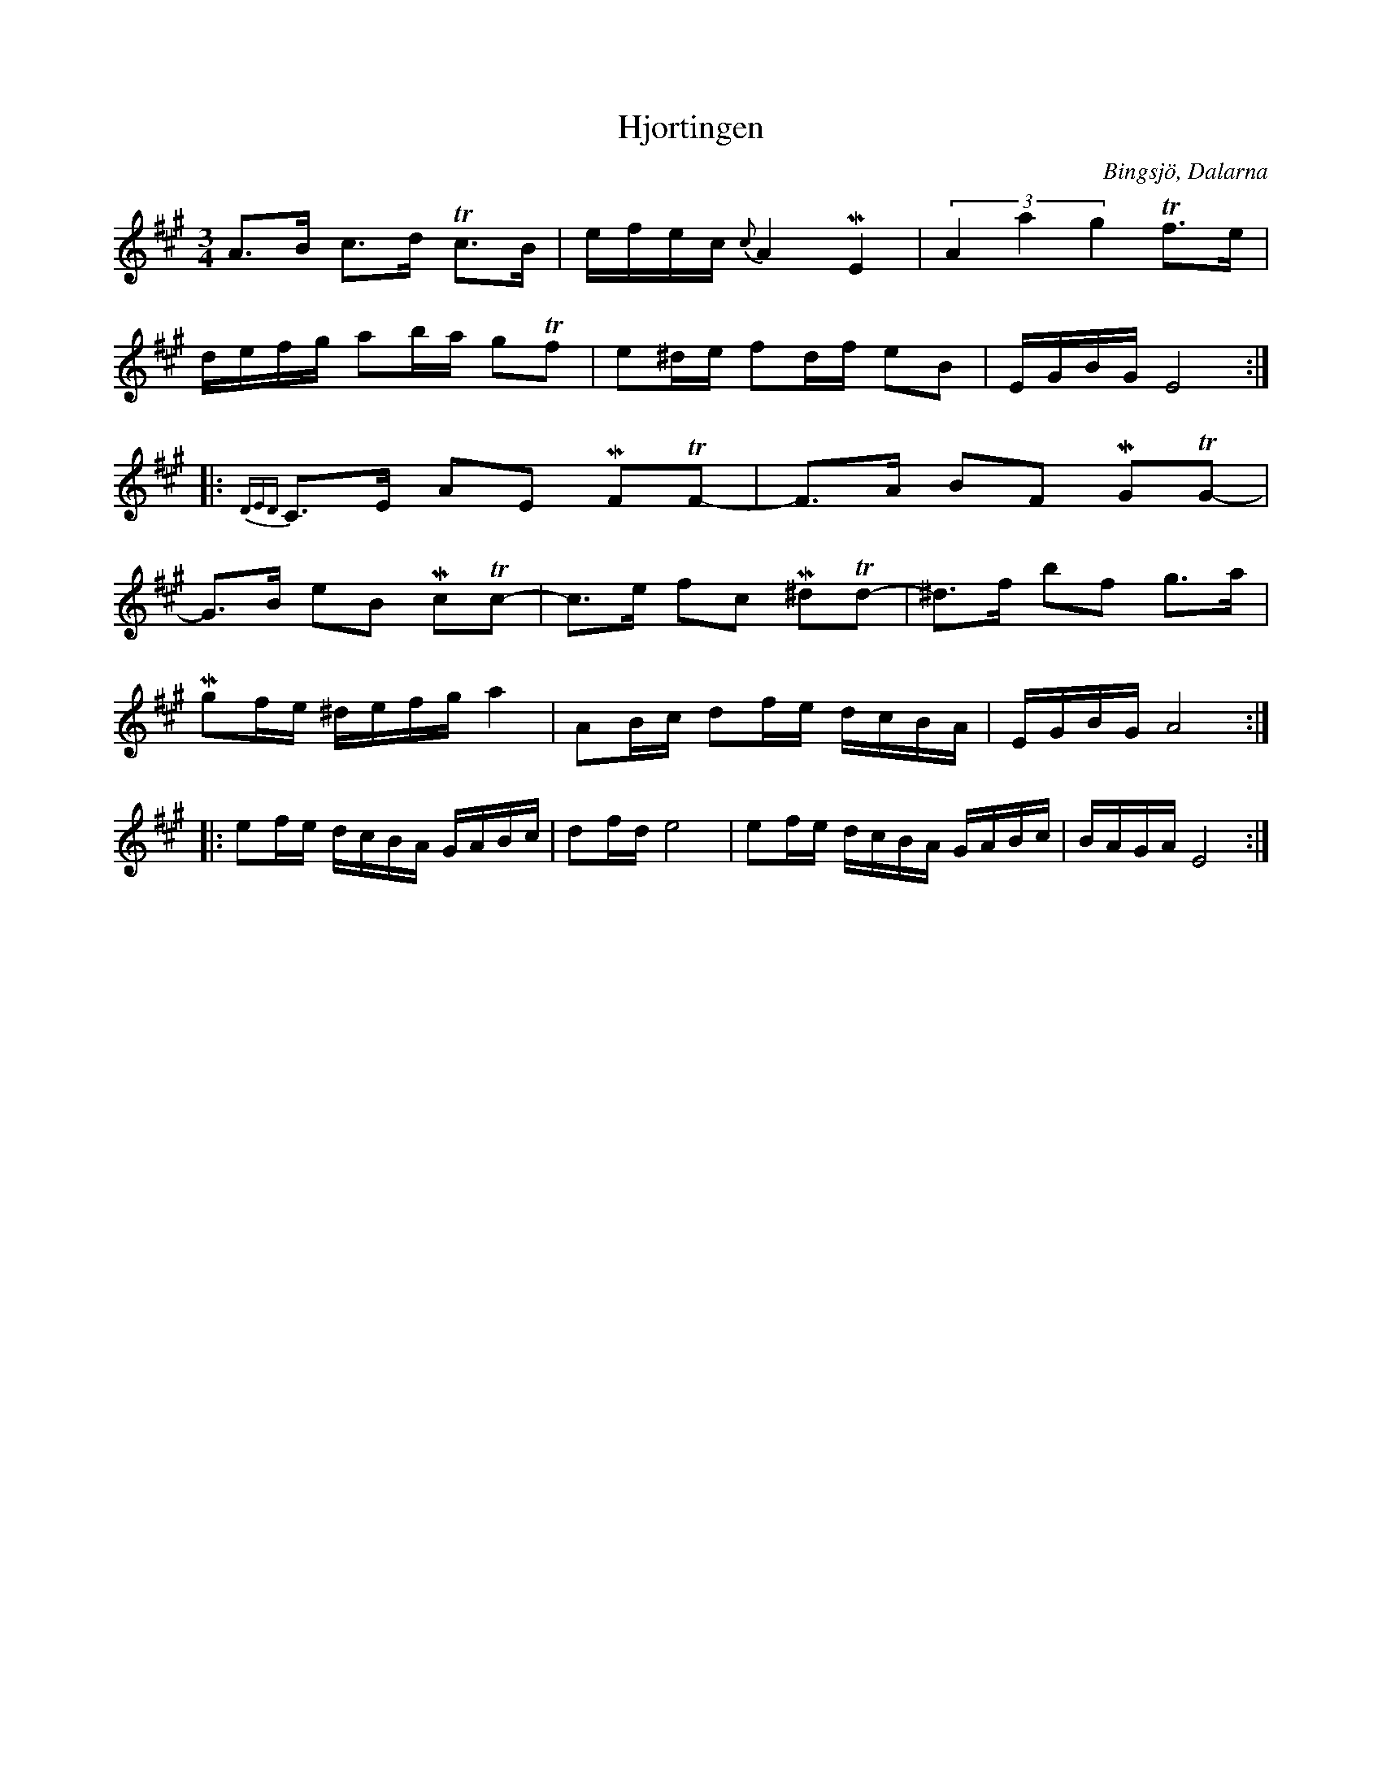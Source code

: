 %%abc-charset utf-8

X:64
T:Hjortingen
R:Polska
Z:Transcribed to abc by Jon Magnusson 080820
S:Efter Hjort Anders Olsson
O:Bingsjö, Dalarna
M:3/4
L:1/16
K:A
A3B c3d Tc3B|efec{c} A4 ME4|(3 A4a4g4 Tf3e|
defg a2ba g2Tf2|e2^de f2df e2B2|EGBG E8:|
|:{DED}C3E A2E2 MF2TF2-|F3A B2F2 MG2TG2-|
G3B e2B2 Mc2Tc2-|c3e f2c2 M^d2Td2-|^d3f b2f2 g3a|
Mg2fe ^defg a4|A2Bc d2fe dcBA|EGBG A8:|
|:e2fe dcBA GABc|d2fd e8|e2fe dcBA GABc|BAGA E8:|

